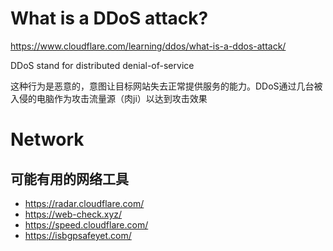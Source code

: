 * What is a DDoS attack?
:PROPERTIES:
:CUSTOM_ID: what-is-a-ddos-attack
:END:
https://www.cloudflare.com/learning/ddos/what-is-a-ddos-attack/

DDoS stand for distributed denial-of-service

这种行为是恶意的，意图让目标网站失去正常提供服务的能力。DDoS通过几台被入侵的电脑作为攻击流量源（肉ji）以达到攻击效果

* Network
:PROPERTIES:
:CUSTOM_ID: network
:END:
** 可能有用的网络工具
:PROPERTIES:
:CUSTOM_ID: 可能有用的网络工具
:END:
- https://radar.cloudflare.com/
- https://web-check.xyz/
- https://speed.cloudflare.com/
- https://isbgpsafeyet.com/
